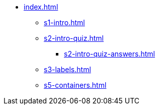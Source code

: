 * xref:index.adoc[]
** xref:s1-intro.adoc[]
** xref:s2-intro-quiz.adoc[]
*** xref:s2-intro-quiz-answers.adoc[]
** xref:s3-labels.adoc[]
** xref:s5-containers.adoc[]
